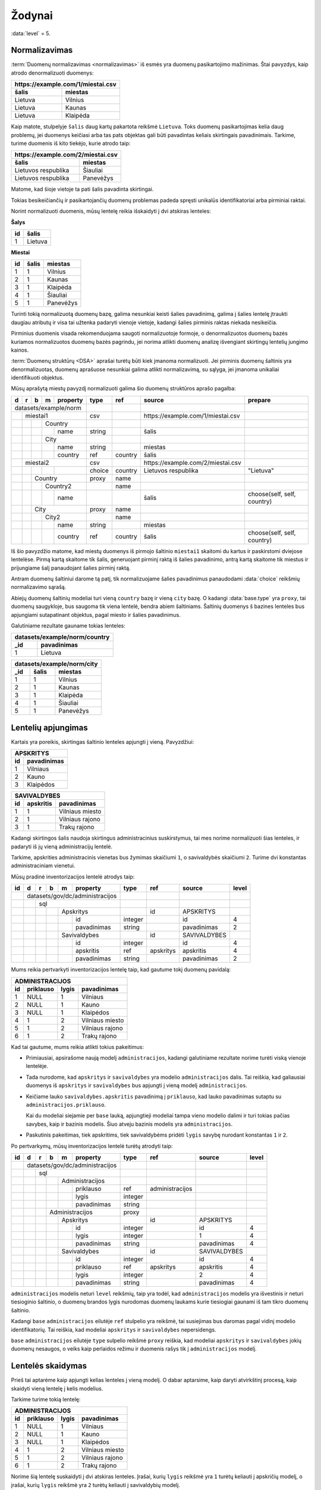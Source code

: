 .. default-role:: literal
.. _žodynai:

Žodynai
#######

:data:`level` = 5.

.. _norm:

Normalizavimas
==============

:term:`Duomenų normalizavimas <normalizavimas>` iš esmės yra duomenų
pasikartojimo mažinimas. Štai pavyzdys, kaip atrodo denormalizuoti duomenys:

===================  ===================
\https://example.com/1/miestai.csv
----------------------------------------
šalis                miestas
===================  ===================
Lietuva              Vilnius
Lietuva              Kaunas
Lietuva              Klaipėda
===================  ===================

Kaip matote, stulpelyje `šalis` daug kartų pakartota reikšmė `Lietuva`. Toks
duomenų pasikartojimas kelia daug problemų, jei duomenys keičiasi arba tas pats
objektas gali būti pavadintas keliais skirtingais pavadinimais. Tarkime, turime
duomenis iš kito tiekėjo, kurie atrodo taip:

===================  ==============
\https://example.com/2/miestai.csv
-----------------------------------
šalis                miestas
===================  ==============
Lietuvos respublika  Šiauliai
Lietuvos respublika  Panevėžys
===================  ==============

Matome, kad šioje vietoje ta pati šalis pavadinta skirtingai.

Tokias besikeičiančių ir pasikartojančių duomenų problemas padeda spręsti
unikalūs identifikatoriai arba pirminiai raktai.

Norint normalizuoti duomenis, mūsų lentelę reikia išskaidyti į dvi atskiras
lenteles:

**Šalys**

==  =======
id  šalis
==  =======
1   Lietuva
==  =======

**Miestai**

==  =====  =========
id  šalis  miestas
==  =====  =========
1   1      Vilnius
2   1      Kaunas
3   1      Klaipėda
4   1      Šiauliai
5   1      Panevėžys
==  =====  =========

Turinti tokią normalizuotą duomenų bazę, galima nesunkiai keisti šalies
pavadinimą, galima į šalies lentelę įtraukti daugiau atributų ir visa tai
užtenka padaryti vienoje vietoje, kadangi šalies pirminis raktas niekada
nesikeičia.

Pirminius duomenis visada rekomenduojama saugoti normalizuotoje formoje, o
denormalizuotos duomenų bazės kuriamos normalizuotos duomenų bazės pagrindu,
jei norima atlikti duomenų analizę išvengiant skirtingų lentelių jungimo
kainos.

:term:`Duomenų struktūrų <DSA>` aprašai turėtų būti kiek įmanoma normalizuoti.
Jei pirminis duomenų šaltinis yra denormalizuotas, duomenų aprašuose nesunkiai
galima atlikti normalizavimą, su sąlyga, jei įmanoma unikaliai identifikuoti
objektus.

Mūsų aprašytą miestų pavyzdį normalizuoti galima šio duomenų struktūros
aprašo pagalba:

+---+---+---+---+----------+--------+-----------+------------------------------------+-----------------------------+
| d | r | b | m | property | type   | ref       | source                             | prepare                     |
+===+===+===+===+==========+========+===========+====================================+=============================+
| datasets/example/norm    |        |           |                                    |                             |
+---+---+---+---+----------+--------+-----------+------------------------------------+-----------------------------+
|   | miestai1             | csv    |           | \https://example.com/1/miestai.csv |                             |
+---+---+---+---+----------+--------+-----------+------------------------------------+-----------------------------+
|   |   |   | Country      |        |           |                                    |                             |
+---+---+---+---+----------+--------+-----------+------------------------------------+-----------------------------+
|   |   |   |   | name     | string |           | šalis                              |                             |
+---+---+---+---+----------+--------+-----------+------------------------------------+-----------------------------+
|   |   |   | City         |        |           |                                    |                             |
+---+---+---+---+----------+--------+-----------+------------------------------------+-----------------------------+
|   |   |   |   | name     | string |           | miestas                            |                             |
+---+---+---+---+----------+--------+-----------+------------------------------------+-----------------------------+
|   |   |   |   | country  | ref    | country   | šalis                              |                             |
+---+---+---+---+----------+--------+-----------+------------------------------------+-----------------------------+
|   | miestai2             | csv    |           | \https://example.com/2/miestai.csv |                             |
+---+---+---+---+----------+--------+-----------+------------------------------------+-----------------------------+
|   |   |   |   |          | choice | country   | Lietuvos respublika                | "Lietuva"                   |
+---+---+---+---+----------+--------+-----------+------------------------------------+-----------------------------+
|   |   | Country          | proxy  | name      |                                    |                             |
+---+---+---+---+----------+--------+-----------+------------------------------------+-----------------------------+
|   |   |   | Country2     |        | name      |                                    |                             |
+---+---+---+---+----------+--------+-----------+------------------------------------+-----------------------------+
|   |   |   |   | name     |        |           | šalis                              | choose(self, self, country) |
+---+---+---+---+----------+--------+-----------+------------------------------------+-----------------------------+
|   |   | City             | proxy  | name      |                                    |                             |
+---+---+---+---+----------+--------+-----------+------------------------------------+-----------------------------+
|   |   |   | City2        |        | name      |                                    |                             |
+---+---+---+---+----------+--------+-----------+------------------------------------+-----------------------------+
|   |   |   |   | name     | string |           | miestas                            |                             |
+---+---+---+---+----------+--------+-----------+------------------------------------+-----------------------------+
|   |   |   |   | country  | ref    | country   | šalis                              | choose(self, self, country) |
+---+---+---+---+----------+--------+-----------+------------------------------------+-----------------------------+

Iš šio pavyzdžio matome, kad miestų duomenys iš pirmojo šaltinio `miestai1`
skaitomi du kartus ir paskirstomi dviejose lentelėse. Pirmą kartą skaitome tik
šalis, generuojant pirminį raktą iš šalies pavadinimo, antrą kartą skaitome tik
miestus ir prijungiame šalį panaudojant šalies pirminį raktą.

Antram duomenų šaltiniui darome tą patį, tik normalizuojame šalies pavadinimus
panaudodami :data:`choice` reikšmių normalizavimo sąrašą.

Abiejų duomenų šaltinių modeliai turi vieną `country` bazę ir vieną `city`
bazę. O kadangi :data:`base.type` yra `proxy`, tai duomenų saugykloje, bus
saugoma tik viena lentelė, bendra abiem šaltiniams. Šaltinių duomenys š
bazines lenteles bus apjungiami sutapatinant objektus, pagal miesto ir šalies
pavadinimus.

Galutiniame rezultate gauname tokias lenteles:

====  =======================
datasets/example/norm/country
-----------------------------
_id   pavadinimas
====  =======================
1     Lietuva
====  =======================


====  =====  =============
datasets/example/norm/city
--------------------------
_id   šalis  miestas
====  =====  =============
1     1      Vilnius
2     1      Kaunas
3     1      Klaipėda
4     1      Šiauliai
5     1      Panevėžys
====  =====  =============


Lentelių apjungimas
===================

Kartais yra poreikis, skirtingas šaltinio lenteles apjungti į vieną.
Pavyzdžiui:


=======  ===========
APSKRITYS
--------------------
id       pavadinimas
=======  ===========
1        Vilniaus
2        Kauno
3        Klaipėdos
=======  ===========


=======  =========  ===============
SAVIVALDYBES
-----------------------------------
id       apskritis  pavadinimas
=======  =========  ===============
1        1          Vilniaus miesto
2        1          Vilniaus rajono
3        1          Trakų rajono
=======  =========  ===============


Kadangi skirtingos šalis naudoja skirtingus administracinius suskirstymus, tai
mes norime normalizuoti šias lenteles, ir padaryti iš jų vieną administracijų
lentelė.

Tarkime, apskrities administracinis vienetas bus žymimas skaičiumi `1`, o
savivaldybės skaičiumi `2`. Turime dvi konstantas administraciniam vienetui.

Mūsų pradinė inventorizacijos lentelė atrodys taip:

+----+---+---+---+---+-----------------+---------+-----------+--------------+-------+
| id | d | r | b | m | property        | type    | ref       | source       | level |
+====+===+===+===+===+=================+=========+===========+==============+=======+
|    | datasets/gov/dc/administracijos |         |           |              |       |
+----+---+---+---+---+-----------------+---------+-----------+--------------+-------+
|    |   | sql                         |         |           |              |       |
+----+---+---+---+---+-----------------+---------+-----------+--------------+-------+
|    |   |   |   | Apskritys           |         | id        | APSKRITYS    |       |
+----+---+---+---+---+-----------------+---------+-----------+--------------+-------+
|    |   |   |   |   | id              | integer |           | id           | 4     |
+----+---+---+---+---+-----------------+---------+-----------+--------------+-------+
|    |   |   |   |   | pavadinimas     | string  |           | pavadinimas  | 2     |
+----+---+---+---+---+-----------------+---------+-----------+--------------+-------+
|    |   |   |   | Savivaldybes        |         | id        | SAVIVALDYBES |       |
+----+---+---+---+---+-----------------+---------+-----------+--------------+-------+
|    |   |   |   |   | id              | integer |           | id           | 4     |
+----+---+---+---+---+-----------------+---------+-----------+--------------+-------+
|    |   |   |   |   | apskritis       | ref     | apskritys | apskritis    | 4     |
+----+---+---+---+---+-----------------+---------+-----------+--------------+-------+
|    |   |   |   |   | pavadinimas     | string  |           | pavadinimas  | 2     |
+----+---+---+---+---+-----------------+---------+-----------+--------------+-------+

Mums reikia pertvarkyti inventorizacijos lentelę taip, kad gautume tokį duomenų
pavidalą:

=======  =========  =========  ===============
ADMINISTRACIJOS
----------------------------------------------
id       priklauso  lygis      pavadinimas
=======  =========  =========  ===============
1        NULL       1          Vilniaus
2        NULL       1          Kauno
3        NULL       1          Klaipėdos
4        1          2          Vilniaus miesto
5        1          2          Vilniaus rajono
6        1          2          Trakų rajono
=======  =========  =========  ===============

Kad tai gautume, mums reikia atlikti tokius pakeitimus:

- Primiausiai, apsirašome naują modelį `administracijos`, kadangi galutiniame
  rezultate norime turėti viską vienoje lentelėje.

- Tada nurodome, kad `apskritys` ir `savivaldybes` yra modelio
  `administracijos` dalis. Tai reiškia, kad galiausiai duomenys iš `apskritys`
  ir `savivaldybes` bus apjungti į vieną modelį `administracijos`.

- Keičiame lauko `savivaldybes.apskritis` pavadinimą į `priklauso`, kad  lauko
  pavadinimas sutaptu su `administracijos.priklauso`.

  Kai du modeliai siejamie per `base` lauką, apjungtieji modeliai tampa
  vieno modelio dalimi ir turi tokias pačias savybes, kaip ir bazinis modelis.
  Šiuo atveju bazinis modelis yra `administracijos`.

- Paskutinis pakeitimas, tiek apskritims, tiek savivaldybėms pridėti `lygis`
  savybę nurodant konstantas `1` ir `2`.

Po pertvarkymų, mūsų inventorizacijos lentelė turėtų atrodyti taip:

+----+---+---+---+---+-----------------+---------+-----------------+--------------+-------+
| id | d | r | b | m | property        | type    | ref             | source       | level |
+====+===+===+===+===+=================+=========+=================+==============+=======+
|    | datasets/gov/dc/administracijos |         |                 |              |       |
+----+---+---+---+---+-----------------+---------+-----------------+--------------+-------+
|    |   | sql                         |         |                 |              |       |
+----+---+---+---+---+-----------------+---------+-----------------+--------------+-------+
|    |   |   |   | Administracijos     |         |                 |              |       |
+----+---+---+---+---+-----------------+---------+-----------------+--------------+-------+
|    |   |   |   |   | priklauso       | ref     | administracijos |              |       |
+----+---+---+---+---+-----------------+---------+-----------------+--------------+-------+
|    |   |   |   |   | lygis           | integer |                 |              |       |
+----+---+---+---+---+-----------------+---------+-----------------+--------------+-------+
|    |   |   |   |   | pavadinimas     | string  |                 |              |       |
+----+---+---+---+---+-----------------+---------+-----------------+--------------+-------+
|    |   |   | Administracijos         | proxy   |                 |              |       |
+----+---+---+---+---+-----------------+---------+-----------------+--------------+-------+
|    |   |   |   | Apskritys           |         | id              | APSKRITYS    |       |
+----+---+---+---+---+-----------------+---------+-----------------+--------------+-------+
|    |   |   |   |   | id              | integer |                 | id           | 4     |
+----+---+---+---+---+-----------------+---------+-----------------+--------------+-------+
|    |   |   |   |   | lygis           | integer |                 | 1            | 4     |
+----+---+---+---+---+-----------------+---------+-----------------+--------------+-------+
|    |   |   |   |   | pavadinimas     | string  |                 | pavadinimas  | 4     |
+----+---+---+---+---+-----------------+---------+-----------------+--------------+-------+
|    |   |   |   | Savivaldybes        |         | id              | SAVIVALDYBES |       |
+----+---+---+---+---+-----------------+---------+-----------------+--------------+-------+
|    |   |   |   |   | id              | integer |                 | id           | 4     |
+----+---+---+---+---+-----------------+---------+-----------------+--------------+-------+
|    |   |   |   |   | priklauso       | ref     | apskritys       | apskritis    | 4     |
+----+---+---+---+---+-----------------+---------+-----------------+--------------+-------+
|    |   |   |   |   | lygis           | integer |                 | 2            | 4     |
+----+---+---+---+---+-----------------+---------+-----------------+--------------+-------+
|    |   |   |   |   | pavadinimas     | string  |                 | pavadinimas  | 4     |
+----+---+---+---+---+-----------------+---------+-----------------+--------------+-------+

`administracijos`  modelis neturi `level` reikšmių, taip yra todėl, kad
`administracijos` modelis yra išvestinis ir neturi tiesioginio šaltinio, o
duomenų brandos lygis nurodomas duomenų laukams kurie tiesiogiai gaunami iš tam
tikro duomenų šaltinio.

Kadangi `base` `administracijos` eilutėje `ref` stulpelio yra reikšmė, tai
susiejimas bus daromas pagal vidinį modelio identifikatorių. Tai reiškia, kad
modeliai `apskritys` ir `savivaldybes` nepersidengs.

`base` `administracijos` eilutėje `type` sulpelio reikšmė `proxy` reiškia,
kad modeliai `apskritys` ir `savivaldybes` jokių duomenų nesaugos, o veiks kaip
perlaidos režimu ir duomenis rašys tik į `administracijos` modelį.


Lentelės skaidymas
==================

Prieš tai aptarėme kaip apjungti kelias lenteles į vieną modelį. O dabar
aptarsime, kaip daryti atvirkštinį procesą, kaip skaidyti vieną lentelę į kelis
modelius.

Tarkime turime tokią lentelę:

=======  =========  =========  ===============
ADMINISTRACIJOS
----------------------------------------------
id       priklauso  lygis      pavadinimas
=======  =========  =========  ===============
1        NULL       1          Vilniaus
2        NULL       1          Kauno
3        NULL       1          Klaipėdos
4        1          2          Vilniaus miesto
5        1          2          Vilniaus rajono
6        1          2          Trakų rajono
=======  =========  =========  ===============

Norime šią lentelę suskaidyti į dvi atskiras lenteles. Įrašai, kurių `lygis`
reikšmė yra `1` turėtų keliauti į apskričių modelį, o įrašai, kurių `lygis`
reikšmė yra `2` turėtų keliauti į savivaldybių modelį.

Pirminė inventorizacijos lentelė atrodo taip:

+----+---+---+---+---+-----------------+---------+-----------------+-----------------+-------+
| id | d | r | b | m | property        | type    | ref             | source          | level |
+====+===+===+===+===+=================+=========+=================+=================+=======+
|    | datasets/gov/dc/administracijos |         |                 |                 |       |
+----+---+---+---+---+-----------------+---------+-----------------+-----------------+-------+
|    |   | sql                         |         |                 |                 |       |
+----+---+---+---+---+-----------------+---------+-----------------+-----------------+-------+
|    |   |   |   | Administracijos     |         | id              | ADMINISTRACIJOS |       |
+----+---+---+---+---+-----------------+---------+-----------------+-----------------+-------+
|    |   |   |   |   | id              | integer |                 | id              | 4     |
+----+---+---+---+---+-----------------+---------+-----------------+-----------------+-------+
|    |   |   |   |   | priklauso       | ref     | administracijos | priklauso       | 4     |
+----+---+---+---+---+-----------------+---------+-----------------+-----------------+-------+
|    |   |   |   |   | lygis           | integer |                 | lygis           | 2     |
+----+---+---+---+---+-----------------+---------+-----------------+-----------------+-------+
|    |   |   |   |   | pavadinimas     | string  |                 | pavadinimas     | 2     |
+----+---+---+---+---+-----------------+---------+-----------------+-----------------+-------+

Tam, kad suskaidyti vienos lentelės duomenis į kelis skirtingus modelius, mums
reikia panaudoti filtrus lentelės lygmenyje. Metaduomenys lentelės lygmenyje
taikomi tada, kai `property` reikšmė yra tuščia.

`source` stulpelyje galima nurodyti užklausą duomenims filtruoti. Duomenų
filtras pateikiamas tarp `[]` skliaustelių.

Šiuo atveju, mums reikia filtruoti duomenis pagal stulpelio `lygis` reikšmes.

Galutinė inventorizacijos lentelė, po pertvarkymų atrodo taip:

+----+---+---+---+---+-----------------+---------+-----------+-----------------+---------+-------+
| id | d | r | b | m | property        | type    | ref       | source          | prepare | level |
+====+===+===+===+===+=================+=========+===========+=================+=========+=======+
|    | datasets/gov/dc/administracijos |         |           |                 |         |       |
+----+---+---+---+---+-----------------+---------+-----------+-----------------+---------+-------+
|    |   | sql                         |         |           |                 |         |       |
+----+---+---+---+---+-----------------+---------+-----------+-----------------+---------+-------+
|    |   |   |   | Apskritys           |         | id        | ADMINISTRACIJOS | lygis=1 |       |
+----+---+---+---+---+-----------------+---------+-----------+-----------------+---------+-------+
|    |   |   |   |   | id              | integer |           | id              |         | 4     |
+----+---+---+---+---+-----------------+---------+-----------+-----------------+---------+-------+
|    |   |   |   |   | pavadinimas     | string  |           | pavadinimas     |         | 4     |
+----+---+---+---+---+-----------------+---------+-----------+-----------------+---------+-------+
|    |   |   |   | Savivaldybes        |         | id        | ADMINISTRACIJOS | lygis=2 |       |
+----+---+---+---+---+-----------------+---------+-----------+-----------------+---------+-------+
|    |   |   |   |   | id              | integer |           | id              |         | 4     |
+----+---+---+---+---+-----------------+---------+-----------+-----------------+---------+-------+
|    |   |   |   |   | apskritis       | ref     | apskritys | priklauso       |         | 4     |
+----+---+---+---+---+-----------------+---------+-----------+-----------------+---------+-------+
|    |   |   |   |   | pavadinimas     | string  |           | pavadinimas     |         | 4     |
+----+---+---+---+---+-----------------+---------+-----------+-----------------+---------+-------+


Vieningo žodyno naudojimas
==========================

Tam, kad iš pirminio duomenų chaoso padaryti aukščiausio brandos lygio atvirus
duomenis, būtina išversti `model` ir `property` stulpelių pavadinimus į
pavadinimus iš vieningo žodyno.

Kaip pavyzdį galime imti tokius duomenis:

=======  ========  ===========
COUNTRIES
------------------------------
id       code      country
=======  ========  ===========
1        lt        Lietuva
2        lv        Latvija
3        ee        Estija
=======  ========  ===========

Šiuose duomenyse yra šalių kodai ir pavadinimai. Kadangi, tai gan dažnai
naudojami duomenys, tikėtina, kad skirtinguose duomenų šaltiniuose panaši
lentelė ir jos laukai turės kitokius pavadinimus.

Tam, kad suvienodinti pavadinimus, mums reikia pasitelkti vieningą žodyną.

Žodynų sudarymas, yra gan sudėtingas darbas, todėl, jei tik yra galimybė
reikėtų remtis egzistuojančiais žodynais. Egzistuojančius žodynus galima rasti
LOV_ svetainėje, WikiData_ dažniausiai taip pat būna labai naudingas.

Tačiau nebūtina tiksliai atkartoti tai, kas pateikiama žodynuose, nes dažnai
žodynai yra labai bendro pobūdžio ir ne viską apimantys. Todėl sudarant žodynus
yra laisvė

.. _LOV: https://lov.linkeddata.es/dataset/lov
.. _WikiData: https://www.wikidata.org/

Vieningas žodyno :term:`DSA` atrodo taip:

+----+---+-----------------+--------+------+------------------------------------+---------------------+
| id | m | property        | type   | ref  | uri                                | title               |
+====+===+=================+========+======+====================================+=====================+
|    |   |                 | prefix | esco | \http://data.europa.eu/esco/model# |                     |
+----+---+-----------------+--------+------+------------------------------------+---------------------+
|    |   |                 | prefix | og   | \http://ogp.me/ns#                 |                     |
+----+---+-----------------+--------+------+------------------------------------+---------------------+
|    | place/Country       |        |      | esco:Country                       | Šalis               |
+----+---+-----------------+--------+------+------------------------------------+---------------------+
|    |   | code            | string |      | esco:isoCountryCodeA2              | ISO 3166-1 A2 kodas |
+----+---+-----------------+--------+------+------------------------------------+---------------------+
|    |   | name            | string |      | og:country-name                    | Pavadinimas         |
+----+---+-----------------+--------+------+------------------------------------+---------------------+

Toliau, įprastai aprašome duomenų šaltinį ir įtraukiame :data:`base`
dimensiją, kurios pagalba duomenis nukreipiame į standartų vardų erdvę.

+----+---+---+---+---+-----------+---------+------+-----------+-------+
| id | d | r | b | m | property  | type    | ref  | source    | level |
+====+===+===+===+===+===========+=========+======+===========+=======+
|  1 | datasets/gov/dc/countries |         |      |           |       |
+----+---+---+---+---+-----------+---------+------+-----------+-------+
|  2 |   | sql                   |         |      |           |       |
+----+---+---+---+---+-----------+---------+------+-----------+-------+
|  3 |   |   | /place/Country    |         | code |           |       |
+----+---+---+---+---+-----------+---------+------+-----------+-------+
|  4 |   |   |   | Countries     |         | id   | COUNTRIES |       |
+----+---+---+---+---+-----------+---------+------+-----------+-------+
|  5 |   |   |   |   | id        | integer |      | id        | 3     |
+----+---+---+---+---+-----------+---------+------+-----------+-------+
|  6 |   |   |   |   | code      | string  |      | code      | 3     |
+----+---+---+---+---+-----------+---------+------+-----------+-------+
|  7 |   |   |   |   | name      | string  |      | country   | 3     |
+----+---+---+---+---+-----------+---------+------+-----------+-------+

Duomenų rinkinių modeliai siejami su žodynu :data:`base` stulpelyje pateikiant
susiejamo modelio pavadinimą iš standartų vardų erdvės. Tada atitinkamai reikia
pakeisti `property` reikšmes, kad jos atitiktų :data:`base` modelio pavadinimus.

Dar vienas svarbus momentas yra `code` reikšmė :data:`base.source` stulpelyje,
3-ioje eilutėje. Ši reikšmė nurodo kaip `datasets/gov/dc/countries/countries`
modelio :term:`objektai <objektas>` turi būti identifikuojami `place/country`
modelyje. Šiuo atveju nurodyta, kad objektų siejimas turi būti daromas per
`code` lauką. Toks objektų susiejimas leidžia turėti vienodus identifikatorius
visiems duomenų rinkiniams kurie yra `place/country` modelio dalis.
